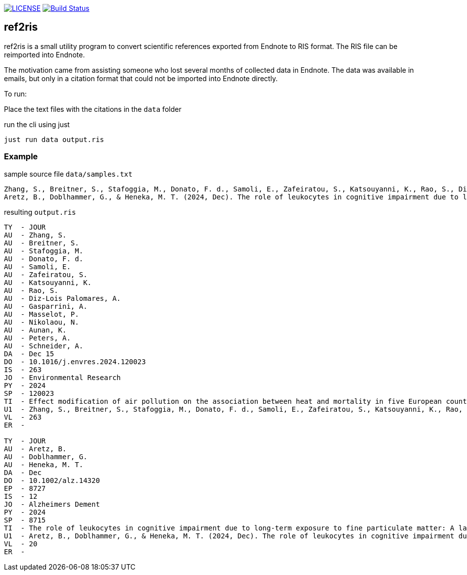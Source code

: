 image:https://img.shields.io/github/license/ursjoss/ref2ris.svg[LICENSE, link=https://github.com/ursjoss/ref2ris/blob/main/LICENSE.adoc]
image:https://github.com/ursjoss/ref2ris/actions/workflows/build.yml/badge.svg?branch=main[Build Status, link=https://github.com/ursjoss/ref2ris/actions]

== ref2ris

ref2ris is a small utility program to convert scientific references exported from Endnote to RIS format.
The RIS file can be reimported into Endnote.

The motivation came from assisting someone who lost several months of collected data in Endnote.
The data was available in emails, but only in a citation format that could not be imported into Endnote directly.

To run:

Place the text files with the citations in the `data` folder

[console]
.run the cli using just
----
just run data output.ris
----

=== Example

[source]
.sample source file `data/samples.txt`
----
Zhang, S., Breitner, S., Stafoggia, M., Donato, F. d., Samoli, E., Zafeiratou, S., Katsouyanni, K., Rao, S., Diz-Lois Palomares, A., Gasparrini, A., Masselot, P., Nikolaou, N., Aunan, K., Peters, A., & Schneider, A. (2024, 2024/12/15/). Effect modification of air pollution on the association between heat and mortality in five European countries. Environmental Research, 263, 120023. https://doi.org/https://doi.org/10.1016/j.envres.2024.120023
Aretz, B., Doblhammer, G., & Heneka, M. T. (2024, Dec). The role of leukocytes in cognitive impairment due to long-term exposure to fine particulate matter: A large population-based mediation analysis. Alzheimers Dement, 20(12), 8715-8727. https://doi.org/10.1002/alz.14320
----

[result]
.resulting `output.ris`
----
TY  - JOUR
AU  - Zhang, S.
AU  - Breitner, S.
AU  - Stafoggia, M.
AU  - Donato, F. d.
AU  - Samoli, E.
AU  - Zafeiratou, S.
AU  - Katsouyanni, K.
AU  - Rao, S.
AU  - Diz-Lois Palomares, A.
AU  - Gasparrini, A.
AU  - Masselot, P.
AU  - Nikolaou, N.
AU  - Aunan, K.
AU  - Peters, A.
AU  - Schneider, A.
DA  - Dec 15
DO  - 10.1016/j.envres.2024.120023
IS  - 263
JO  - Environmental Research
PY  - 2024
SP  - 120023
TI  - Effect modification of air pollution on the association between heat and mortality in five European countries
U1  - Zhang, S., Breitner, S., Stafoggia, M., Donato, F. d., Samoli, E., Zafeiratou, S., Katsouyanni, K., Rao, S., Diz-Lois Palomares, A., Gasparrini, A., Masselot, P., Nikolaou, N., Aunan, K., Peters, A., & Schneider, A. (2024, 2024/12/15/). Effect modification of air pollution on the association between heat and mortality in five European countries. Environmental Research, 263, 120023. https://doi.org/https://doi.org/10.1016/j.envres.2024.120023
VL  - 263
ER  -

TY  - JOUR
AU  - Aretz, B.
AU  - Doblhammer, G.
AU  - Heneka, M. T.
DA  - Dec
DO  - 10.1002/alz.14320
EP  - 8727
IS  - 12
JO  - Alzheimers Dement
PY  - 2024
SP  - 8715
TI  - The role of leukocytes in cognitive impairment due to long-term exposure to fine particulate matter: A large population-based mediation analysis
U1  - Aretz, B., Doblhammer, G., & Heneka, M. T. (2024, Dec). The role of leukocytes in cognitive impairment due to long-term exposure to fine particulate matter: A large population-based mediation analysis. Alzheimers Dement, 20(12), 8715-8727. https://doi.org/10.1002/alz.14320
VL  - 20
ER  - 
----
